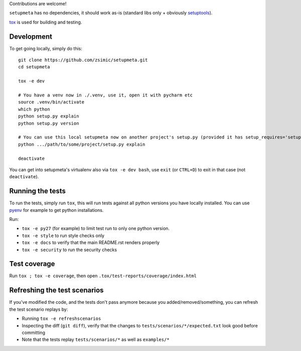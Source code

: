 Contributions are welcome!

``setupmeta`` has no dependencies, it should work as-is (standard libs only + obviously setuptools_).

tox_ is used for building and testing.

Development
===========

To get going locally, simply do this::

    git clone https://github.com/zsimic/setupmeta.git
    cd setupmeta

    tox -e dev

    # You have a venv now in ./.venv, use it, open it with pycharm etc
    source .venv/bin/activate
    which python
    python setup.py explain
    python setup.py version

    # You can use this local setupmeta now on another project's setup.py (provided it has setup_requires='setupmeta')
    python .../path/to/some/project/setup.py explain

    deactivate


You can get into setupmeta's virtualenv also via ``tox -e dev bash``, use ``exit`` (or ``CTRL+D``) to exit in that case (not ``deactivate``).


Running the tests
=================

To run the tests, simply run ``tox``, this will run tests against all python versions you have locally installed.
You can use pyenv_ for example to get python installations.

Run:

* ``tox -e py27`` (for example) to limit test run to only one python version.

* ``tox -e style`` to run style checks only

* ``tox -e docs`` to verify that the main README.rst renders properly

* ``tox -e security`` to run the security checks


Test coverage
=============

Run ``tox ; tox -e coverage``, then open ``.tox/test-reports/coverage/index.html``


Refreshing the test scenarios
=============================

If you've modified the code, and the tests don't pass anymore because you added/removed/something, you can refresh the test scenario replays by:

* Running ``tox -e refreshscenarios``

* Inspecting the diff (``git diff``), verify that the changes to ``tests/scenarios/*/expected.txt`` look good before committing

* Note that the tests replay ``tests/scenarios/*`` as well as ``examples/*``


.. _pyenv: https://github.com/pyenv/pyenv

.. _setuptools: https://github.com/pypa/setuptools

.. _tox: https://github.com/tox-dev/tox
